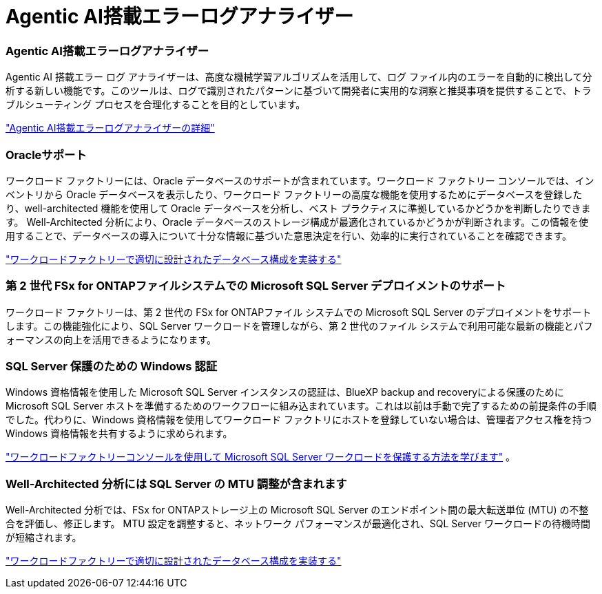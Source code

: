 = Agentic AI搭載エラーログアナライザー
:allow-uri-read: 




=== Agentic AI搭載エラーログアナライザー

Agentic AI 搭載エラー ログ アナライザーは、高度な機械学習アルゴリズムを活用して、ログ ファイル内のエラーを自動的に検出して分析する新しい機能です。このツールは、ログで識別されたパターンに基づいて開発者に実用的な洞察と推奨事項を提供することで、トラブルシューティング プロセスを合理化することを目的としています。

link:https://docs.netapp.com/us-en/workload-databases/analyze-error-logs.html["Agentic AI搭載エラーログアナライザーの詳細"]



=== Oracleサポート

ワークロード ファクトリーには、Oracle データベースのサポートが含まれています。ワークロード ファクトリー コンソールでは、インベントリから Oracle データベースを表示したり、ワークロード ファクトリーの高度な機能を使用するためにデータベースを登録したり、well-architected 機能を使用して Oracle データベースを分析し、ベスト プラクティスに準拠しているかどうかを判断したりできます。 Well-Architected 分析により、Oracle データベースのストレージ構成が最適化されているかどうかが判断されます。この情報を使用することで、データベースの導入について十分な情報に基づいた意思決定を行い、効率的に実行されていることを確認できます。

link:https://docs.netapp.com/us-en/workload-databases/optimize-configurations.html["ワークロードファクトリーで適切に設計されたデータベース構成を実装する"]



=== 第 2 世代 FSx for ONTAPファイルシステムでの Microsoft SQL Server デプロイメントのサポート

ワークロード ファクトリーは、第 2 世代の FSx for ONTAPファイル システムでの Microsoft SQL Server のデプロイメントをサポートします。この機能強化により、SQL Server ワークロードを管理しながら、第 2 世代のファイル システムで利用可能な最新の機能とパフォーマンスの向上を活用できるようになります。



=== SQL Server 保護のための Windows 認証

Windows 資格情報を使用した Microsoft SQL Server インスタンスの認証は、BlueXP backup and recoveryによる保護のために Microsoft SQL Server ホストを準備するためのワークフローに組み込まれています。これは以前は手動で完了するための前提条件の手順でした。代わりに、Windows 資格情報を使用してワークロード ファクトリにホストを登録していない場合は、管理者アクセス権を持つ Windows 資格情報を共有するように求められます。

link:https://docs.netapp.com/us-en/workload-databases/protect-sql-server.html["ワークロードファクトリーコンソールを使用して Microsoft SQL Server ワークロードを保護する方法を学びます"] 。



=== Well-Architected 分析には SQL Server の MTU 調整が含まれます

Well-Architected 分析では、FSx for ONTAPストレージ上の Microsoft SQL Server のエンドポイント間の最大転送単位 (MTU) の不整合を評価し、修正します。  MTU 設定を調整すると、ネットワーク パフォーマンスが最適化され、SQL Server ワークロードの待機時間が短縮されます。

link:https://docs.netapp.com/us-en/workload-databases/optimize-configurations.html["ワークロードファクトリーで適切に設計されたデータベース構成を実装する"]
